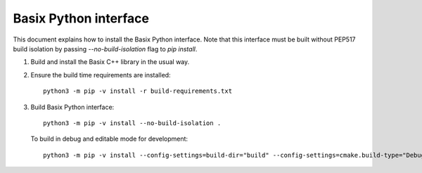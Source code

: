 Basix Python interface
========================

This document explains how to install the Basix Python interface. Note that
this interface must be built without PEP517 build isolation by passing
`--no-build-isolation` flag to `pip install`.

1. Build and install the Basix C++ library in the usual way.

2. Ensure the build time requirements are installed::

     python3 -m pip -v install -r build-requirements.txt

3. Build Basix Python interface::

    python3 -m pip -v install --no-build-isolation .

   To build in debug and editable mode for development::

    python3 -m pip -v install --config-settings=build-dir="build" --config-settings=cmake.build-type="Debug" --no-build-isolation -e .
